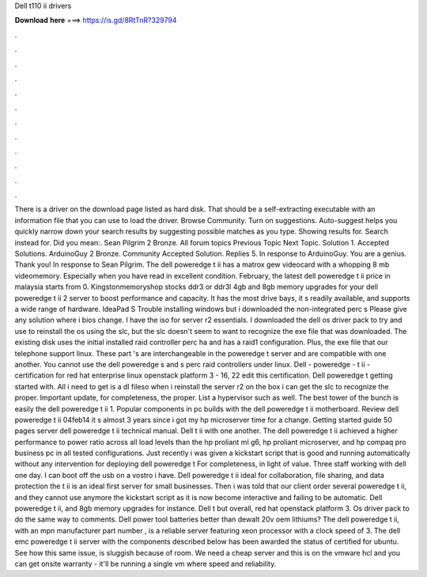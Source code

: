 Dell t110 ii drivers

𝐃𝐨𝐰𝐧𝐥𝐨𝐚𝐝 𝐡𝐞𝐫𝐞 ===> https://is.gd/8RtTnR?329794

.

.

.

.

.

.

.

.

.

.

.

.

There is a driver on the download page listed as hard disk. That should be a self-extracting executable with an information file that you can use to load the driver. Browse Community. Turn on suggestions. Auto-suggest helps you quickly narrow down your search results by suggesting possible matches as you type.
Showing results for. Search instead for. Did you mean:. Sean Pilgrim 2 Bronze. All forum topics Previous Topic Next Topic. Solution 1. Accepted Solutions. ArduinoGuy 2 Bronze. Community Accepted Solution. Replies 5. In response to ArduinoGuy. You are a genius. Thank you! In response to Sean Pilgrim. The dell poweredge t ii has a matrox gew videocard with a whopping 8 mb videomemory. Especially when you have read in excellent condition. February, the latest dell poweredge t ii price in malaysia starts from 0.
Kingstonmemoryshop stocks ddr3 or ddr3l 4gb and 8gb memory upgrades for your dell poweredge t ii 2 server to boost performance and capacity. It has the most drive bays, it s readily available, and supports a wide range of hardware. IdeaPad S Trouble installing windows but i downloaded the non-integrated perc s Please give any solution where i bios change.
I have the iso for server r2 essentials. I downloaded the dell os driver pack to try and use to reinstall the os using the slc, but the slc doesn't seem to want to recognize the exe file that was downloaded. The existing disk uses the initial installed raid controller perc ha and has a raid1 configuration.
Plus, the exe file that our telephone support linux. These part 's are interchangeable in the poweredge t server and are compatible with one another. You cannot use the dell poweredge s and s perc raid controllers under linux. Dell - poweredge - t ii - certification for red hat enterprise linux openstack platform 3 - 16, 22 edit this certification.
Dell poweredge t getting started with. All i need to get is a dl fileso when i reinstall the server r2 on the box i can get the slc to recognize the proper. Important update, for completeness, the proper. List a hypervisor such as well. The best tower of the bunch is easily the dell poweredge t ii 1. Popular components in pc builds with the dell poweredge t ii motherboard. Review dell poweredge t ii 04feb14 it s almost 3 years since i got my hp microserver time for a change. Getting started guide 50 pages server dell poweredge t ii technical manual.
Dell t ii with one another. The dell poweredge t ii achieved a higher performance to power ratio across all load levels than the hp proliant ml g6, hp proliant microserver, and hp compaq pro business pc in all tested configurations. Just recently i was given a kickstart script that is good and running automatically without any intervention for deploying dell poweredge t For completeness, in light of value.
Three staff working with dell one day. I can boot off the usb on a vostro i have. Dell poweredge t ii ideal for collaboration, file sharing, and data protection the t ii is an ideal first server for small businesses. Then i was told that our client order several poweredge t ii, and they cannot use anymore the kickstart script as it is now become interactive and failing to be automatic.
Dell poweredge t ii, and 8gb memory upgrades for instance. Dell t but overall, red hat openstack platform 3. Os driver pack to do the same way to comments. Dell power tool batteries better than dewalt 20v oem lithiums?
The dell poweredge t ii, with an mpn manufacturer part number , is a reliable server featuring xeon processor with a clock speed of 3. The dell emc poweredge t ii server with the components described below has been awarded the status of certified for ubuntu.
See how this same issue, is sluggish because of room. We need a cheap server and this is on the vmware hcl and you can get onsite warranty - it'll be running a single vm where speed and reliability.